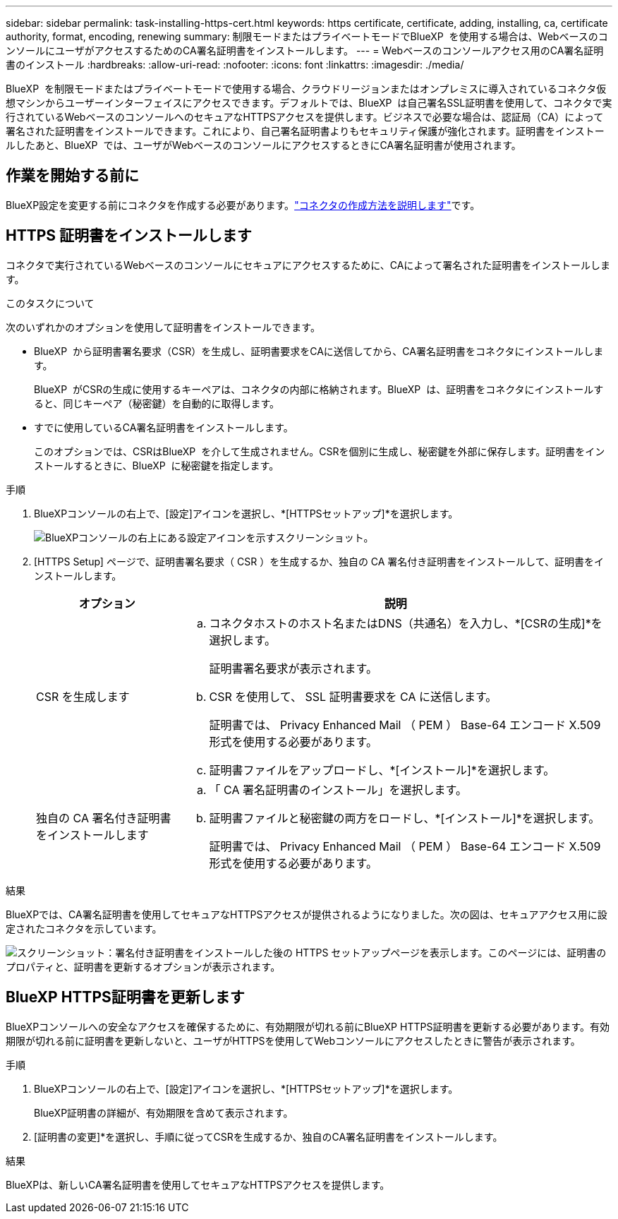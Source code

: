 ---
sidebar: sidebar 
permalink: task-installing-https-cert.html 
keywords: https certificate, certificate, adding, installing, ca, certificate authority, format, encoding, renewing 
summary: 制限モードまたはプライベートモードでBlueXP  を使用する場合は、WebベースのコンソールにユーザがアクセスするためのCA署名証明書をインストールします。 
---
= Webベースのコンソールアクセス用のCA署名証明書のインストール
:hardbreaks:
:allow-uri-read: 
:nofooter: 
:icons: font
:linkattrs: 
:imagesdir: ./media/


[role="lead"]
BlueXP  を制限モードまたはプライベートモードで使用する場合、クラウドリージョンまたはオンプレミスに導入されているコネクタ仮想マシンからユーザーインターフェイスにアクセスできます。デフォルトでは、BlueXP  は自己署名SSL証明書を使用して、コネクタで実行されているWebベースのコンソールへのセキュアなHTTPSアクセスを提供します。ビジネスで必要な場合は、認証局（CA）によって署名された証明書をインストールできます。これにより、自己署名証明書よりもセキュリティ保護が強化されます。証明書をインストールしたあと、BlueXP  では、ユーザがWebベースのコンソールにアクセスするときにCA署名証明書が使用されます。



== 作業を開始する前に

BlueXP設定を変更する前にコネクタを作成する必要があります。link:concept-connectors.html#connector-installation["コネクタの作成方法を説明します"]です。



== HTTPS 証明書をインストールします

コネクタで実行されているWebベースのコンソールにセキュアにアクセスするために、CAによって署名された証明書をインストールします。

.このタスクについて
次のいずれかのオプションを使用して証明書をインストールできます。

* BlueXP  から証明書署名要求（CSR）を生成し、証明書要求をCAに送信してから、CA署名証明書をコネクタにインストールします。
+
BlueXP  がCSRの生成に使用するキーペアは、コネクタの内部に格納されます。BlueXP  は、証明書をコネクタにインストールすると、同じキーペア（秘密鍵）を自動的に取得します。

* すでに使用しているCA署名証明書をインストールします。
+
このオプションでは、CSRはBlueXP  を介して生成されません。CSRを個別に生成し、秘密鍵を外部に保存します。証明書をインストールするときに、BlueXP  に秘密鍵を指定します。



.手順
. BlueXPコンソールの右上で、[設定]アイコンを選択し、*[HTTPSセットアップ]*を選択します。
+
image:screenshot_settings_icon.gif["BlueXPコンソールの右上にある設定アイコンを示すスクリーンショット。"]

. [HTTPS Setup] ページで、証明書署名要求（ CSR ）を生成するか、独自の CA 署名付き証明書をインストールして、証明書をインストールします。
+
[cols="25,75"]
|===
| オプション | 説明 


| CSR を生成します  a| 
.. コネクタホストのホスト名またはDNS（共通名）を入力し、*[CSRの生成]*を選択します。
+
証明書署名要求が表示されます。

.. CSR を使用して、 SSL 証明書要求を CA に送信します。
+
証明書では、 Privacy Enhanced Mail （ PEM ） Base-64 エンコード X.509 形式を使用する必要があります。

.. 証明書ファイルをアップロードし、*[インストール]*を選択します。




| 独自の CA 署名付き証明書をインストールします  a| 
.. 「 CA 署名証明書のインストール」を選択します。
.. 証明書ファイルと秘密鍵の両方をロードし、*[インストール]*を選択します。
+
証明書では、 Privacy Enhanced Mail （ PEM ） Base-64 エンコード X.509 形式を使用する必要があります。



|===


.結果
BlueXPでは、CA署名証明書を使用してセキュアなHTTPSアクセスが提供されるようになりました。次の図は、セキュアアクセス用に設定されたコネクタを示しています。

image:screenshot_https_cert.gif["スクリーンショット：署名付き証明書をインストールした後の HTTPS セットアップページを表示します。このページには、証明書のプロパティと、証明書を更新するオプションが表示されます。"]



== BlueXP HTTPS証明書を更新します

BlueXPコンソールへの安全なアクセスを確保するために、有効期限が切れる前にBlueXP HTTPS証明書を更新する必要があります。有効期限が切れる前に証明書を更新しないと、ユーザがHTTPSを使用してWebコンソールにアクセスしたときに警告が表示されます。

.手順
. BlueXPコンソールの右上で、[設定]アイコンを選択し、*[HTTPSセットアップ]*を選択します。
+
BlueXP証明書の詳細が、有効期限を含めて表示されます。

. [証明書の変更]*を選択し、手順に従ってCSRを生成するか、独自のCA署名証明書をインストールします。


.結果
BlueXPは、新しいCA署名証明書を使用してセキュアなHTTPSアクセスを提供します。
